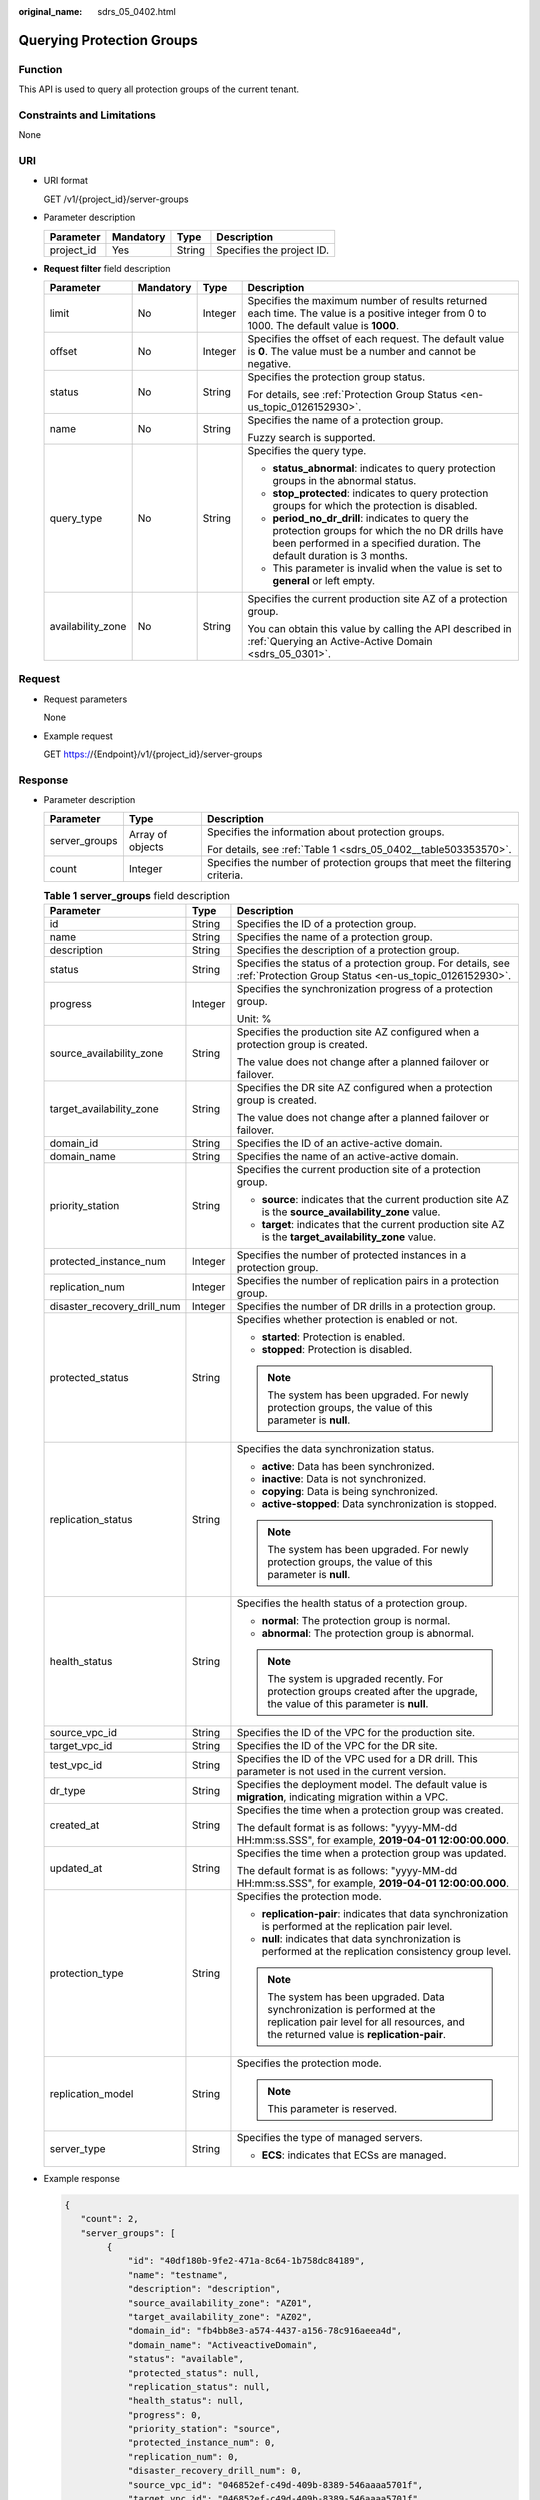 :original_name: sdrs_05_0402.html

.. _sdrs_05_0402:

Querying Protection Groups
==========================

Function
--------

This API is used to query all protection groups of the current tenant.

Constraints and Limitations
---------------------------

None

URI
---

-  URI format

   GET /v1/{project_id}/server-groups

-  Parameter description

   ========== ========= ====== =========================
   Parameter  Mandatory Type   Description
   ========== ========= ====== =========================
   project_id Yes       String Specifies the project ID.
   ========== ========= ====== =========================

-  **Request filter** field description

   +-------------------+-----------------+-----------------+-------------------------------------------------------------------------------------------------------------------------------------------------------------------------------+
   | Parameter         | Mandatory       | Type            | Description                                                                                                                                                                   |
   +===================+=================+=================+===============================================================================================================================================================================+
   | limit             | No              | Integer         | Specifies the maximum number of results returned each time. The value is a positive integer from 0 to 1000. The default value is **1000**.                                    |
   +-------------------+-----------------+-----------------+-------------------------------------------------------------------------------------------------------------------------------------------------------------------------------+
   | offset            | No              | Integer         | Specifies the offset of each request. The default value is **0**. The value must be a number and cannot be negative.                                                          |
   +-------------------+-----------------+-----------------+-------------------------------------------------------------------------------------------------------------------------------------------------------------------------------+
   | status            | No              | String          | Specifies the protection group status.                                                                                                                                        |
   |                   |                 |                 |                                                                                                                                                                               |
   |                   |                 |                 | For details, see :ref:`Protection Group Status <en-us_topic_0126152930>`.                                                                                                     |
   +-------------------+-----------------+-----------------+-------------------------------------------------------------------------------------------------------------------------------------------------------------------------------+
   | name              | No              | String          | Specifies the name of a protection group.                                                                                                                                     |
   |                   |                 |                 |                                                                                                                                                                               |
   |                   |                 |                 | Fuzzy search is supported.                                                                                                                                                    |
   +-------------------+-----------------+-----------------+-------------------------------------------------------------------------------------------------------------------------------------------------------------------------------+
   | query_type        | No              | String          | Specifies the query type.                                                                                                                                                     |
   |                   |                 |                 |                                                                                                                                                                               |
   |                   |                 |                 | -  **status_abnormal**: indicates to query protection groups in the abnormal status.                                                                                          |
   |                   |                 |                 | -  **stop_protected**: indicates to query protection groups for which the protection is disabled.                                                                             |
   |                   |                 |                 | -  **period_no_dr_drill**: indicates to query the protection groups for which the no DR drills have been performed in a specified duration. The default duration is 3 months. |
   |                   |                 |                 | -  This parameter is invalid when the value is set to **general** or left empty.                                                                                              |
   +-------------------+-----------------+-----------------+-------------------------------------------------------------------------------------------------------------------------------------------------------------------------------+
   | availability_zone | No              | String          | Specifies the current production site AZ of a protection group.                                                                                                               |
   |                   |                 |                 |                                                                                                                                                                               |
   |                   |                 |                 | You can obtain this value by calling the API described in :ref:`Querying an Active-Active Domain <sdrs_05_0301>`.                                                             |
   +-------------------+-----------------+-----------------+-------------------------------------------------------------------------------------------------------------------------------------------------------------------------------+

Request
-------

-  Request parameters

   None

-  Example request

   GET https://{Endpoint}/v1/{project_id}/server-groups

Response
--------

-  Parameter description

   +-----------------------+-----------------------+-----------------------------------------------------------------------------+
   | Parameter             | Type                  | Description                                                                 |
   +=======================+=======================+=============================================================================+
   | server_groups         | Array of objects      | Specifies the information about protection groups.                          |
   |                       |                       |                                                                             |
   |                       |                       | For details, see :ref:`Table 1 <sdrs_05_0402__table503353570>`.             |
   +-----------------------+-----------------------+-----------------------------------------------------------------------------+
   | count                 | Integer               | Specifies the number of protection groups that meet the filtering criteria. |
   +-----------------------+-----------------------+-----------------------------------------------------------------------------+

   .. _sdrs_05_0402__table503353570:

   .. table:: **Table 1** **server_groups** field description

      +-----------------------------+-----------------------+---------------------------------------------------------------------------------------------------------------------------------------------------------------------+
      | Parameter                   | Type                  | Description                                                                                                                                                         |
      +=============================+=======================+=====================================================================================================================================================================+
      | id                          | String                | Specifies the ID of a protection group.                                                                                                                             |
      +-----------------------------+-----------------------+---------------------------------------------------------------------------------------------------------------------------------------------------------------------+
      | name                        | String                | Specifies the name of a protection group.                                                                                                                           |
      +-----------------------------+-----------------------+---------------------------------------------------------------------------------------------------------------------------------------------------------------------+
      | description                 | String                | Specifies the description of a protection group.                                                                                                                    |
      +-----------------------------+-----------------------+---------------------------------------------------------------------------------------------------------------------------------------------------------------------+
      | status                      | String                | Specifies the status of a protection group. For details, see :ref:`Protection Group Status <en-us_topic_0126152930>`.                                               |
      +-----------------------------+-----------------------+---------------------------------------------------------------------------------------------------------------------------------------------------------------------+
      | progress                    | Integer               | Specifies the synchronization progress of a protection group.                                                                                                       |
      |                             |                       |                                                                                                                                                                     |
      |                             |                       | Unit: %                                                                                                                                                             |
      +-----------------------------+-----------------------+---------------------------------------------------------------------------------------------------------------------------------------------------------------------+
      | source_availability_zone    | String                | Specifies the production site AZ configured when a protection group is created.                                                                                     |
      |                             |                       |                                                                                                                                                                     |
      |                             |                       | The value does not change after a planned failover or failover.                                                                                                     |
      +-----------------------------+-----------------------+---------------------------------------------------------------------------------------------------------------------------------------------------------------------+
      | target_availability_zone    | String                | Specifies the DR site AZ configured when a protection group is created.                                                                                             |
      |                             |                       |                                                                                                                                                                     |
      |                             |                       | The value does not change after a planned failover or failover.                                                                                                     |
      +-----------------------------+-----------------------+---------------------------------------------------------------------------------------------------------------------------------------------------------------------+
      | domain_id                   | String                | Specifies the ID of an active-active domain.                                                                                                                        |
      +-----------------------------+-----------------------+---------------------------------------------------------------------------------------------------------------------------------------------------------------------+
      | domain_name                 | String                | Specifies the name of an active-active domain.                                                                                                                      |
      +-----------------------------+-----------------------+---------------------------------------------------------------------------------------------------------------------------------------------------------------------+
      | priority_station            | String                | Specifies the current production site of a protection group.                                                                                                        |
      |                             |                       |                                                                                                                                                                     |
      |                             |                       | -  **source**: indicates that the current production site AZ is the **source_availability_zone** value.                                                             |
      |                             |                       | -  **target**: indicates that the current production site AZ is the **target_availability_zone** value.                                                             |
      +-----------------------------+-----------------------+---------------------------------------------------------------------------------------------------------------------------------------------------------------------+
      | protected_instance_num      | Integer               | Specifies the number of protected instances in a protection group.                                                                                                  |
      +-----------------------------+-----------------------+---------------------------------------------------------------------------------------------------------------------------------------------------------------------+
      | replication_num             | Integer               | Specifies the number of replication pairs in a protection group.                                                                                                    |
      +-----------------------------+-----------------------+---------------------------------------------------------------------------------------------------------------------------------------------------------------------+
      | disaster_recovery_drill_num | Integer               | Specifies the number of DR drills in a protection group.                                                                                                            |
      +-----------------------------+-----------------------+---------------------------------------------------------------------------------------------------------------------------------------------------------------------+
      | protected_status            | String                | Specifies whether protection is enabled or not.                                                                                                                     |
      |                             |                       |                                                                                                                                                                     |
      |                             |                       | -  **started**: Protection is enabled.                                                                                                                              |
      |                             |                       | -  **stopped**: Protection is disabled.                                                                                                                             |
      |                             |                       |                                                                                                                                                                     |
      |                             |                       | .. note::                                                                                                                                                           |
      |                             |                       |                                                                                                                                                                     |
      |                             |                       |    The system has been upgraded. For newly protection groups, the value of this parameter is **null**.                                                              |
      +-----------------------------+-----------------------+---------------------------------------------------------------------------------------------------------------------------------------------------------------------+
      | replication_status          | String                | Specifies the data synchronization status.                                                                                                                          |
      |                             |                       |                                                                                                                                                                     |
      |                             |                       | -  **active**: Data has been synchronized.                                                                                                                          |
      |                             |                       | -  **inactive**: Data is not synchronized.                                                                                                                          |
      |                             |                       | -  **copying**: Data is being synchronized.                                                                                                                         |
      |                             |                       | -  **active-stopped**: Data synchronization is stopped.                                                                                                             |
      |                             |                       |                                                                                                                                                                     |
      |                             |                       | .. note::                                                                                                                                                           |
      |                             |                       |                                                                                                                                                                     |
      |                             |                       |    The system has been upgraded. For newly protection groups, the value of this parameter is **null**.                                                              |
      +-----------------------------+-----------------------+---------------------------------------------------------------------------------------------------------------------------------------------------------------------+
      | health_status               | String                | Specifies the health status of a protection group.                                                                                                                  |
      |                             |                       |                                                                                                                                                                     |
      |                             |                       | -  **normal**: The protection group is normal.                                                                                                                      |
      |                             |                       | -  **abnormal**: The protection group is abnormal.                                                                                                                  |
      |                             |                       |                                                                                                                                                                     |
      |                             |                       | .. note::                                                                                                                                                           |
      |                             |                       |                                                                                                                                                                     |
      |                             |                       |    The system is upgraded recently. For protection groups created after the upgrade, the value of this parameter is **null**.                                       |
      +-----------------------------+-----------------------+---------------------------------------------------------------------------------------------------------------------------------------------------------------------+
      | source_vpc_id               | String                | Specifies the ID of the VPC for the production site.                                                                                                                |
      +-----------------------------+-----------------------+---------------------------------------------------------------------------------------------------------------------------------------------------------------------+
      | target_vpc_id               | String                | Specifies the ID of the VPC for the DR site.                                                                                                                        |
      +-----------------------------+-----------------------+---------------------------------------------------------------------------------------------------------------------------------------------------------------------+
      | test_vpc_id                 | String                | Specifies the ID of the VPC used for a DR drill. This parameter is not used in the current version.                                                                 |
      +-----------------------------+-----------------------+---------------------------------------------------------------------------------------------------------------------------------------------------------------------+
      | dr_type                     | String                | Specifies the deployment model. The default value is **migration**, indicating migration within a VPC.                                                              |
      +-----------------------------+-----------------------+---------------------------------------------------------------------------------------------------------------------------------------------------------------------+
      | created_at                  | String                | Specifies the time when a protection group was created.                                                                                                             |
      |                             |                       |                                                                                                                                                                     |
      |                             |                       | The default format is as follows: "yyyy-MM-dd HH:mm:ss.SSS", for example, **2019-04-01 12:00:00.000**.                                                              |
      +-----------------------------+-----------------------+---------------------------------------------------------------------------------------------------------------------------------------------------------------------+
      | updated_at                  | String                | Specifies the time when a protection group was updated.                                                                                                             |
      |                             |                       |                                                                                                                                                                     |
      |                             |                       | The default format is as follows: "yyyy-MM-dd HH:mm:ss.SSS", for example, **2019-04-01 12:00:00.000**.                                                              |
      +-----------------------------+-----------------------+---------------------------------------------------------------------------------------------------------------------------------------------------------------------+
      | protection_type             | String                | Specifies the protection mode.                                                                                                                                      |
      |                             |                       |                                                                                                                                                                     |
      |                             |                       | -  **replication-pair**: indicates that data synchronization is performed at the replication pair level.                                                            |
      |                             |                       | -  **null**: indicates that data synchronization is performed at the replication consistency group level.                                                           |
      |                             |                       |                                                                                                                                                                     |
      |                             |                       | .. note::                                                                                                                                                           |
      |                             |                       |                                                                                                                                                                     |
      |                             |                       |    The system has been upgraded. Data synchronization is performed at the replication pair level for all resources, and the returned value is **replication-pair**. |
      +-----------------------------+-----------------------+---------------------------------------------------------------------------------------------------------------------------------------------------------------------+
      | replication_model           | String                | Specifies the protection mode.                                                                                                                                      |
      |                             |                       |                                                                                                                                                                     |
      |                             |                       | .. note::                                                                                                                                                           |
      |                             |                       |                                                                                                                                                                     |
      |                             |                       |    This parameter is reserved.                                                                                                                                      |
      +-----------------------------+-----------------------+---------------------------------------------------------------------------------------------------------------------------------------------------------------------+
      | server_type                 | String                | Specifies the type of managed servers.                                                                                                                              |
      |                             |                       |                                                                                                                                                                     |
      |                             |                       | -  **ECS**: indicates that ECSs are managed.                                                                                                                        |
      +-----------------------------+-----------------------+---------------------------------------------------------------------------------------------------------------------------------------------------------------------+

-  Example response

   .. code-block::

      {
         "count": 2,
         "server_groups": [
              {
                  "id": "40df180b-9fe2-471a-8c64-1b758dc84189",
                  "name": "testname",
                  "description": "description",
                  "source_availability_zone": "AZ01",
                  "target_availability_zone": "AZ02",
                  "domain_id": "fb4bb8e3-a574-4437-a156-78c916aeea4d",
                  "domain_name": "ActiveactiveDomain",
                  "status": "available",
                  "protected_status": null,
                  "replication_status": null,
                  "health_status": null,
                  "progress": 0,
                  "priority_station": "source",
                  "protected_instance_num": 0,
                  "replication_num": 0,
                  "disaster_recovery_drill_num": 0,
                  "source_vpc_id": "046852ef-c49d-409b-8389-546aaaa5701f",
                  "target_vpc_id": "046852ef-c49d-409b-8389-546aaaa5701f",
                  "test_vpc_id": null,
                  "dr_type": "migration",
                  "server_type":"ECS"
                  "created_at": "2019-05-23 03:51:58.256",
                  "updated_at": "2019-05-23 07:48:12.484",
                  "protection_type": "replication-pair",
                  "replication_model": null
              },
              {
                  "id": "decf224d-87fe-403a-8721-037a1a45c287",
                  "name": "Protection-Group-lwx",
                  "description": null,
                  "source_availability_zone": "AZ01",
                  "target_availability_zone": "AZ02",
                  "domain_id": "fb4bb8e3-a574-4437-a156-78c916aeea4d",
                  "domain_name": "ActiveactiveDomain",
                  "status": "available",
                  "protected_status": null,
                  "replication_status": null,
                  "health_status": null,
                  "progress": 0,
                  "priority_station": "source",
                  "protected_instance_num": 0,
                  "replication_num": 0,
                  "disaster_recovery_drill_num": 0,
                  "source_vpc_id": "046852ef-c49d-409b-8389-546aaaa5701f",
                  "target_vpc_id": "046852ef-c49d-409b-8389-546aaaa5701f",
                  "test_vpc_id": null,
                  "dr_type": "migration",
                  "server_type":ECS,
                  "created_at": "2019-05-22 08:16:54.413",
                  "updated_at": "2019-05-23 07:48:12.493",
                  "protection_type": "replication-pair",
                  "replication_model": null
              }
         ]
       }

   Or

   .. code-block::

      {
           "error": {
               "message": "XXXX",
               "code": "XXX"
           }
       }

   In this example, **error** represents a general error, including **badrequest** (shown below) and **itemNotFound**.

   .. code-block::

      {
           "badrequest": {
               "message": "XXXX",
               "code": "XXX"
           }
       }

Returned Values
---------------

-  Normal

   ============== ====================================
   Returned Value Description
   ============== ====================================
   200            The server has accepted the request.
   ============== ====================================

-  Abnormal

   +-----------------------------------+---------------------------------------------------------------------------------------------------------+
   | Returned Value                    | Description                                                                                             |
   +===================================+=========================================================================================================+
   | 400 Bad Request                   | The server failed to process the request.                                                               |
   +-----------------------------------+---------------------------------------------------------------------------------------------------------+
   | 401 Unauthorized                  | You must enter a username and the password to access the requested page.                                |
   +-----------------------------------+---------------------------------------------------------------------------------------------------------+
   | 403 Forbidden                     | You are forbidden to access the requested page.                                                         |
   +-----------------------------------+---------------------------------------------------------------------------------------------------------+
   | 404 Not Found                     | The server could not find the requested page.                                                           |
   +-----------------------------------+---------------------------------------------------------------------------------------------------------+
   | 405 Method Not Allowed            | You are not allowed to use the method specified in the request.                                         |
   +-----------------------------------+---------------------------------------------------------------------------------------------------------+
   | 406 Not Acceptable                | The response generated by the server could not be accepted by the client.                               |
   +-----------------------------------+---------------------------------------------------------------------------------------------------------+
   | 407 Proxy Authentication Required | You must use the proxy server for authentication so that the request can be processed.                  |
   +-----------------------------------+---------------------------------------------------------------------------------------------------------+
   | 408 Request Timeout               | The request timed out.                                                                                  |
   +-----------------------------------+---------------------------------------------------------------------------------------------------------+
   | 409 Conflict                      | The request could not be processed due to a conflict.                                                   |
   +-----------------------------------+---------------------------------------------------------------------------------------------------------+
   | 500 Internal Server Error         | Failed to complete the request because of a service error.                                              |
   +-----------------------------------+---------------------------------------------------------------------------------------------------------+
   | 501 Not Implemented               | Failed to complete the request because the server does not support the requested function.              |
   +-----------------------------------+---------------------------------------------------------------------------------------------------------+
   | 502 Bad Gateway                   | Failed to complete the request because the server receives an invalid response from an upstream server. |
   +-----------------------------------+---------------------------------------------------------------------------------------------------------+
   | 503 Service Unavailable           | Failed to complete the request because the system is unavailable.                                       |
   +-----------------------------------+---------------------------------------------------------------------------------------------------------+
   | 504 Gateway Timeout               | A gateway timeout error occurred.                                                                       |
   +-----------------------------------+---------------------------------------------------------------------------------------------------------+
